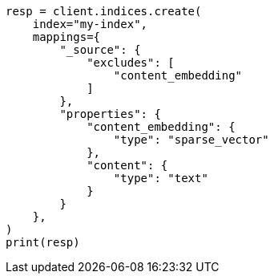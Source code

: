 // This file is autogenerated, DO NOT EDIT
// search/search-your-data/semantic-search-elser.asciidoc:316

[source, python]
----
resp = client.indices.create(
    index="my-index",
    mappings={
        "_source": {
            "excludes": [
                "content_embedding"
            ]
        },
        "properties": {
            "content_embedding": {
                "type": "sparse_vector"
            },
            "content": {
                "type": "text"
            }
        }
    },
)
print(resp)
----

